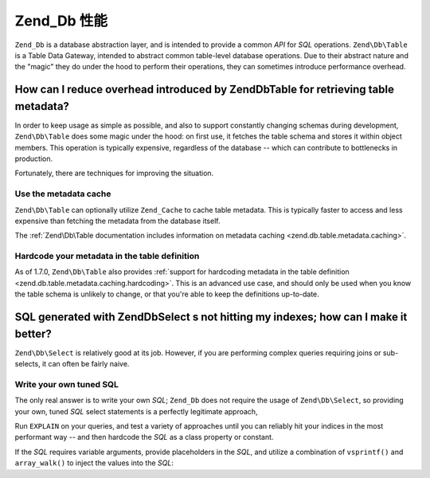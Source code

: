 .. _performance.database:

Zend_Db 性能
===================

``Zend_Db`` is a database abstraction layer, and is intended to provide a common *API* for *SQL* operations.
``Zend\Db\Table`` is a Table Data Gateway, intended to abstract common table-level database operations. Due to
their abstract nature and the "magic" they do under the hood to perform their operations, they can sometimes
introduce performance overhead.

.. _performance.database.tableMetadata:

How can I reduce overhead introduced by Zend\Db\Table for retrieving table metadata?
------------------------------------------------------------------------------------

In order to keep usage as simple as possible, and also to support constantly changing schemas during development,
``Zend\Db\Table`` does some magic under the hood: on first use, it fetches the table schema and stores it within
object members. This operation is typically expensive, regardless of the database -- which can contribute to
bottlenecks in production.

Fortunately, there are techniques for improving the situation.

.. _performance.database.tableMetadata.cache:

Use the metadata cache
^^^^^^^^^^^^^^^^^^^^^^

``Zend\Db\Table`` can optionally utilize ``Zend_Cache`` to cache table metadata. This is typically faster to access
and less expensive than fetching the metadata from the database itself.

The :ref:`Zend\Db\Table documentation includes information on metadata caching <zend.db.table.metadata.caching>`.

.. _performance.database.tableMetadata.hardcoding:

Hardcode your metadata in the table definition
^^^^^^^^^^^^^^^^^^^^^^^^^^^^^^^^^^^^^^^^^^^^^^

As of 1.7.0, ``Zend\Db\Table`` also provides :ref:`support for hardcoding metadata in the table definition
<zend.db.table.metadata.caching.hardcoding>`. This is an advanced use case, and should only be used when you know
the table schema is unlikely to change, or that you're able to keep the definitions up-to-date.

.. _performance.database.select:

SQL generated with Zend\Db\Select s not hitting my indexes; how can I make it better?
-------------------------------------------------------------------------------------

``Zend\Db\Select`` is relatively good at its job. However, if you are performing complex queries requiring joins or
sub-selects, it can often be fairly naive.

.. _performance.database.select.writeyourown:

Write your own tuned SQL
^^^^^^^^^^^^^^^^^^^^^^^^

The only real answer is to write your own *SQL*; ``Zend_Db`` does not require the usage of ``Zend\Db\Select``, so
providing your own, tuned *SQL* select statements is a perfectly legitimate approach,

Run ``EXPLAIN`` on your queries, and test a variety of approaches until you can reliably hit your indices in the
most performant way -- and then hardcode the *SQL* as a class property or constant.

If the *SQL* requires variable arguments, provide placeholders in the *SQL*, and utilize a combination of
``vsprintf()`` and ``array_walk()`` to inject the values into the *SQL*:

.. code-block:: php
   :linenos:

   // $adapter is the DB adapter. In Zend\Db\Table, retrieve
   // it using $this->getAdapter().
   $sql = vsprintf(
       self::SELECT_FOO,
       array_walk($values, array($adapter, 'quoteInto'))
   );


